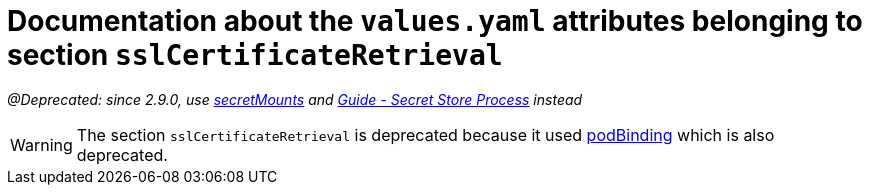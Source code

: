 = Documentation about the `values.yaml` attributes belonging to section `sslCertificateRetrieval`
// GitHub issue: https://github.com/github/markup/issues/1095

:icons: font

ifdef::backend-html5[]
++++
<style>
.mand {
  color: #e00000;
}
.opt {
  color: #b0adac;
}
.cond {
  color: #FFDC00;
}
.tag-audience {
  font-style: italic;
}
.tag-audience::before {
  content: "@Target Audience: ";
}
.tag-since {
  font-style: italic;
}
.tag-since::before {
  content: "@Since: ";
}
.tag-deprecated {
  font-style: italic;
}
.tag-deprecated::before {
  content: "@Deprecated: ";
}
.placeholder {
  font-style: italic;
}
.placeholder::before {
  content: "<";
}
.placeholder::after {
  content: ">";
}
</style>
++++
endif::[]

:mandatory: icon:check[role="mand"]
:optional: icon:times[role="opt"]
:conditional: icon:question[role="cond"]


[.tag-deprecated]#since 2.9.0, use link:secret-mounts.asciidoc[secretMounts] and https://support.intershop.com/kb/index.php/Display/X31381[Guide - Secret Store Process] instead#

[WARNING]
====
The section `sslCertificateRetrieval` is deprecated because it used link:pod-binding.asciidoc[podBinding] which is also deprecated.
====
